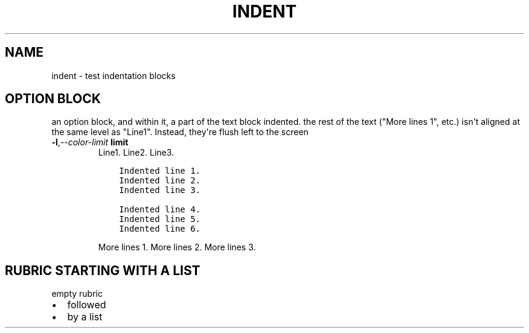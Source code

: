 .\" Man page generated from reStructuredText.
.
.
.nr rst2man-indent-level 0
.
.de1 rstReportMargin
\\$1 \\n[an-margin]
level \\n[rst2man-indent-level]
level margin: \\n[rst2man-indent\\n[rst2man-indent-level]]
-
\\n[rst2man-indent0]
\\n[rst2man-indent1]
\\n[rst2man-indent2]
..
.de1 INDENT
.\" .rstReportMargin pre:
. RS \\$1
. nr rst2man-indent\\n[rst2man-indent-level] \\n[an-margin]
. nr rst2man-indent-level +1
.\" .rstReportMargin post:
..
.de UNINDENT
. RE
.\" indent \\n[an-margin]
.\" old: \\n[rst2man-indent\\n[rst2man-indent-level]]
.nr rst2man-indent-level -1
.\" new: \\n[rst2man-indent\\n[rst2man-indent-level]]
.in \\n[rst2man-indent\\n[rst2man-indent-level]]u
..
.TH "INDENT"  "" ""
.SH NAME
indent \- test indentation blocks
.SH OPTION BLOCK
.sp
an option block, and within it, a part of the text block indented.
the rest of the text (\(dqMore lines 1\(dq, etc.) isn\(aqt aligned at the same
level as \(dqLine1\(dq.  Instead, they\(aqre flush left to the screen
.INDENT 0.0
.TP
.BI \-l\fP,\fB  \-\-color\-limit \ limit
Line1.
Line2.
Line3.
.INDENT 7.0
.INDENT 3.5
.sp
.nf
.ft C
Indented line 1.
Indented line 2.
Indented line 3.

Indented line 4.
Indented line 5.
Indented line 6.
.ft P
.fi
.UNINDENT
.UNINDENT
.sp
More lines 1.
More lines 2.
More lines 3.
.UNINDENT
.SH RUBRIC STARTING WITH A LIST
empty rubric
.INDENT 0.0
.IP \(bu 2
followed
.IP \(bu 2
by a list
.UNINDENT
.\" Generated by docutils manpage writer.
.
